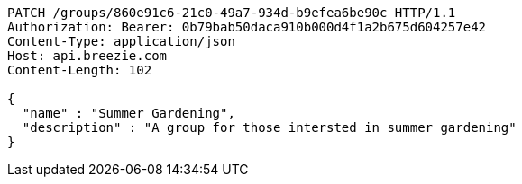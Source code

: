 [source,http,options="nowrap"]
----
PATCH /groups/860e91c6-21c0-49a7-934d-b9efea6be90c HTTP/1.1
Authorization: Bearer: 0b79bab50daca910b000d4f1a2b675d604257e42
Content-Type: application/json
Host: api.breezie.com
Content-Length: 102

{
  "name" : "Summer Gardening",
  "description" : "A group for those intersted in summer gardening"
}
----